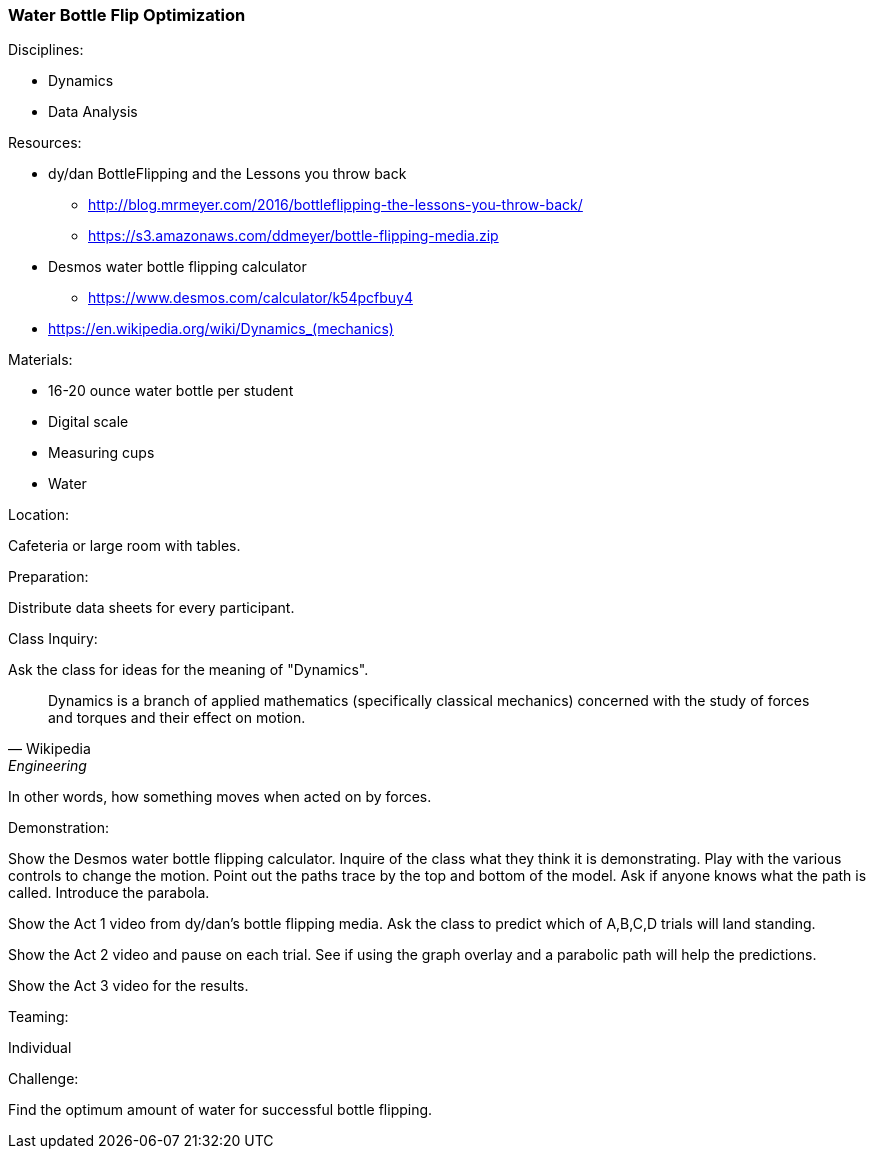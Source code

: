 === Water Bottle Flip Optimization
.Disciplines:
* Dynamics
* Data Analysis

.Setup:

.Resources:
* dy/dan BottleFlipping and the Lessons you throw back
** http://blog.mrmeyer.com/2016/bottleflipping-the-lessons-you-throw-back/
** https://s3.amazonaws.com/ddmeyer/bottle-flipping-media.zip
* Desmos water bottle flipping calculator
** https://www.desmos.com/calculator/k54pcfbuy4
* link:https://en.wikipedia.org/wiki/Dynamics_(mechanics)[https://en.wikipedia.org/wiki/Dynamics_(mechanics)]

.Materials:
* 16-20 ounce water bottle per student
* Digital scale
* Measuring cups
* Water

.Location:
Cafeteria or large room with tables.

.Preparation:
Distribute data sheets for every participant.

.Class Inquiry:
Ask the class for ideas for the meaning of "Dynamics".

[quote, Wikipedia, Engineering]
_______________________________

Dynamics is a branch of applied mathematics (specifically classical mechanics)
concerned with the study of forces and torques and their effect on motion.
_______________________________

In other words, how something moves when acted on by forces.

.Demonstration:
Show the Desmos water bottle flipping calculator. Inquire of the class
what they think it is demonstrating. Play with the various controls to
change the motion. Point out the paths trace by the top and bottom of the
model. Ask if anyone knows what the path is called. Introduce the parabola.

Show the Act 1 video from dy/dan's bottle flipping media. Ask the class to
predict which of A,B,C,D trials will land standing.

Show the Act 2 video and pause on each trial. See if using the graph overlay
and a parabolic path will help the predictions.

Show the Act 3 video for the results.


.Teaming:
Individual

.Challenge:
Find the optimum amount of water for successful bottle flipping.



.Class Inquiry:

.Further Challenges:

// vim: set syntax=asciidoc:
